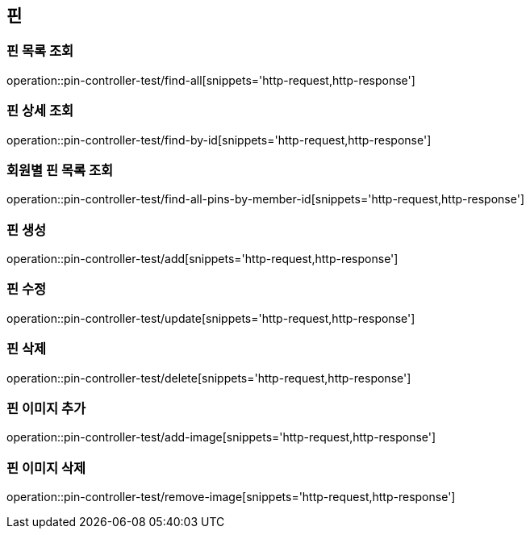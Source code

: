 == 핀

=== 핀 목록 조회

operation::pin-controller-test/find-all[snippets='http-request,http-response']

=== 핀 상세 조회

operation::pin-controller-test/find-by-id[snippets='http-request,http-response']

=== 회원별 핀 목록 조회

operation::pin-controller-test/find-all-pins-by-member-id[snippets='http-request,http-response']

=== 핀 생성

operation::pin-controller-test/add[snippets='http-request,http-response']

=== 핀 수정

operation::pin-controller-test/update[snippets='http-request,http-response']

=== 핀 삭제

operation::pin-controller-test/delete[snippets='http-request,http-response']

=== 핀 이미지 추가

operation::pin-controller-test/add-image[snippets='http-request,http-response']

=== 핀 이미지 삭제

operation::pin-controller-test/remove-image[snippets='http-request,http-response']
